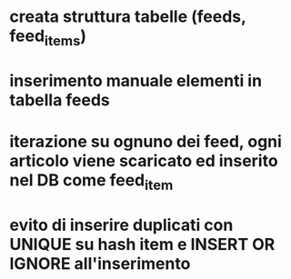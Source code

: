 # RSS reader

* creata struttura tabelle (feeds, feed_items)
* inserimento manuale elementi in tabella feeds
* iterazione su ognuno dei feed, ogni articolo viene scaricato ed inserito nel DB come feed_item
* evito di inserire duplicati con UNIQUE su hash item e INSERT OR IGNORE all'inserimento
